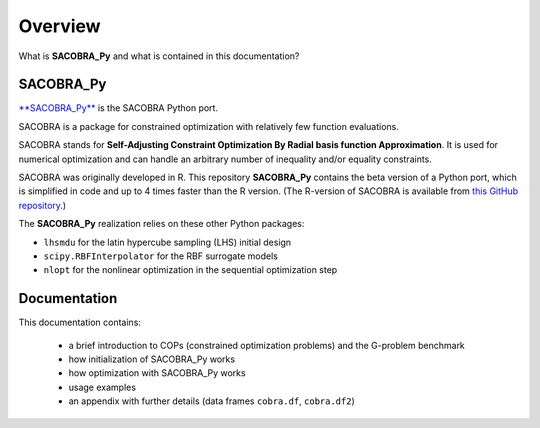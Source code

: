 --------
Overview
--------

What is **SACOBRA_Py** and what is contained in this documentation?


SACOBRA_Py
-----------------

`**SACOBRA_Py** <https://github.com/WolfgangKonen/SACOBRA_Py>`_ is the SACOBRA Python port.

SACOBRA is a package for constrained optimization with relatively few function evaluations.

SACOBRA stands for **Self-Adjusting Constraint Optimization By Radial basis function Approximation**. It is used for numerical optimization and can handle an arbitrary number of inequality and/or equality constraints.

SACOBRA was originally developed in R. This repository **SACOBRA_Py** contains the beta version of a Python port, which is simplified in code and up to 4 times faster than the R version. (The R-version of SACOBRA is available from `this GitHub repository <https://github.com/WolfgangKonen/SACOBRA>`_.)

The **SACOBRA_Py** realization relies on these other Python packages:

- ``lhsmdu`` for the latin hypercube sampling (LHS) initial design
- ``scipy.RBFInterpolator`` for the RBF surrogate models
- ``nlopt`` for the nonlinear optimization in the sequential optimization step


Documentation
-----------------

This documentation contains:

    - a brief introduction to COPs (constrained optimization problems) and the G-problem benchmark
    - how initialization of SACOBRA_Py works
    - how optimization with SACOBRA_Py works
    - usage examples
    - an appendix with further details (data frames ``cobra.df``, ``cobra.df2``)